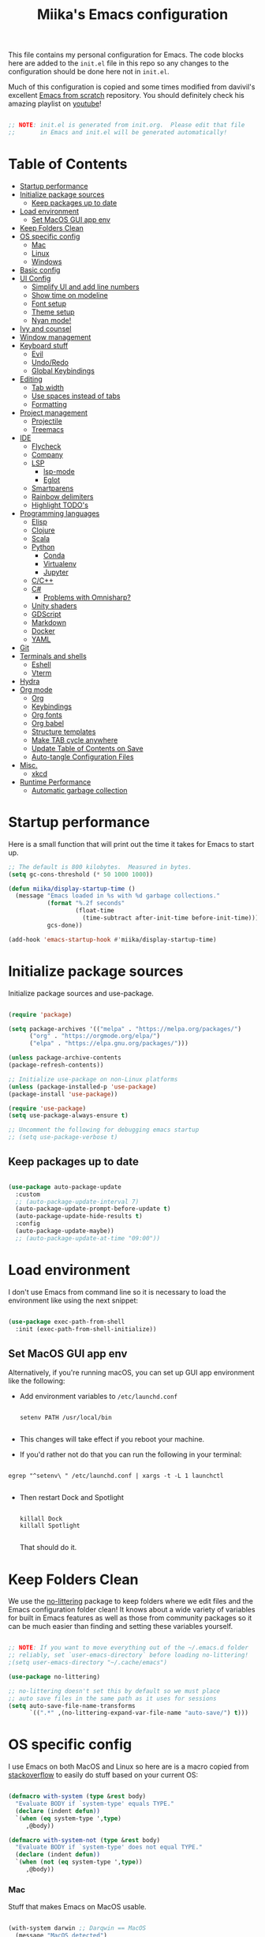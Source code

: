 #+TITLE: Miika's Emacs configuration
#+PROPERTY: header-args:emacs-lisp :tangle ./init.el :mkdirp yes
#+STARTITLETUP: overview

This file contains my personal configuration for Emacs. The code blocks here are added to the =init.el= file in this repo so any changes to the configuration should be done here not in =init.el=.

Much of this configuration is copied and some times modified from davivil's excellent [[https://github.com/daviwil/emacs-from-scratch][Emacs from scratch]] repository. You should definitely check his amazing playlist on [[https://www.youtube.com/playlist?list=PLEoMzSkcN8oPH1au7H6B7bBJ4ZO7BXjSZ][youtube]]!

#+begin_src emacs-lisp

  ;; NOTE: init.el is generated from init.org.  Please edit that file
  ;;       in Emacs and init.el will be generated automatically!

#+end_src

* Table of Contents
:PROPERTIES:
:TOC:      :include all :ignore this
:END:
:CONTENTS:
- [[#startup-performance][Startup performance]]
- [[#initialize-package-sources][Initialize package sources]]
  - [[#keep-packages-up-to-date][Keep packages up to date]]
- [[#load-environment][Load environment]]
  - [[#set-macos-gui-app-env][Set MacOS GUI app env]]
- [[#keep-folders-clean][Keep Folders Clean]]
- [[#os-specific-config][OS specific config]]
  - [[#mac][Mac]]
  - [[#linux][Linux]]
  - [[#windows][Windows]]
- [[#basic-config][Basic config]]
- [[#ui-config][UI Config]]
  - [[#simplify-ui-and-add-line-numbers][Simplify UI and add line numbers]]
  - [[#show-time-on-modeline][Show time on modeline]]
  - [[#font-setup][Font setup]]
  - [[#theme-setup][Theme setup]]
  - [[#nyan-mode][Nyan mode!]]
- [[#ivy-and-counsel][Ivy and counsel]]
- [[#window-management][Window management]]
- [[#keyboard-stuff][Keyboard stuff]]
  - [[#evil][Evil]]
  - [[#undoredo][Undo/Redo]]
  - [[#global-keybindings][Global Keybindings]]
- [[#editing][Editing]]
  - [[#tab-width][Tab width]]
  - [[#use-spaces-instead-of-tabs][Use spaces instead of tabs]]
  - [[#formatting][Formatting]]
- [[#project-management][Project management]]
  - [[#projectile][Projectile]]
  - [[#treemacs][Treemacs]]
- [[#ide][IDE]]
  - [[#flycheck][Flycheck]]
  - [[#company][Company]]
  - [[#lsp][LSP]]
    - [[#lsp-mode][lsp-mode]]
    - [[#eglot][Eglot]]
  - [[#smartparens][Smartparens]]
  - [[#rainbow-delimiters][Rainbow delimiters]]
  - [[#highlight-todos][Highlight TODO's]]
- [[#programming-languages][Programming languages]]
  - [[#elisp][Elisp]]
  - [[#clojure][Clojure]]
  - [[#scala][Scala]]
  - [[#python][Python]]
    - [[#conda][Conda]]
    - [[#virtualenv][Virtualenv]]
    - [[#jupyter][Jupyter]]
  - [[#cc][C/C++]]
  - [[#c][C#]]
    - [[#problems-with-omnisharp][Problems with Omnisharp?]]
  - [[#unity-shaders][Unity shaders]]
  - [[#gdscript][GDScript]]
  - [[#markdown][Markdown]]
  - [[#docker][Docker]]
  - [[#yaml][YAML]]
- [[#git][Git]]
- [[#terminals-and-shells][Terminals and shells]]
  - [[#eshell][Eshell]]
  - [[#vterm][Vterm]]
- [[#hydra][Hydra]]
- [[#org-mode][Org mode]]
  - [[#org][Org]]
  - [[#keybindings][Keybindings]]
  - [[#org-fonts][Org fonts]]
  - [[#org-babel][Org babel]]
  - [[#structure-templates][Structure templates]]
  - [[#make-tab-cycle-anywhere][Make TAB cycle anywhere]]
  - [[#update-table-of-contents-on-save][Update Table of Contents on Save]]
  - [[#auto-tangle-configuration-files][Auto-tangle Configuration Files]]
- [[#misc][Misc.]]
  - [[#xkcd][xkcd]]
- [[#runtime-performance][Runtime Performance]]
  - [[#automatic-garbage-collection][Automatic garbage collection]]
:END:

* Startup performance

Here is a small function that will print out the time it takes for Emacs to start up.

#+begin_src emacs-lisp
  ;; The default is 800 kilobytes.  Measured in bytes.
  (setq gc-cons-threshold (* 50 1000 1000))

  (defun miika/display-startup-time ()
    (message "Emacs loaded in %s with %d garbage collections."
             (format "%.2f seconds"
                     (float-time
                       (time-subtract after-init-time before-init-time)))
             gcs-done))

  (add-hook 'emacs-startup-hook #'miika/display-startup-time)

#+end_src

* Initialize package sources

   Initialize package sources and use-package.

  #+begin_src emacs-lisp

    (require 'package)

    (setq package-archives '(("melpa" . "https://melpa.org/packages/")
          ("org" . "https://orgmode.org/elpa/")
          ("elpa" . "https://elpa.gnu.org/packages/")))

    (unless package-archive-contents
    (package-refresh-contents))

    ;; Initialize use-package on non-Linux platforms
    (unless (package-installed-p 'use-package)
    (package-install 'use-package))

    (require 'use-package)
    (setq use-package-always-ensure t)

    ;; Uncomment the following for debugging emacs startup
    ;; (setq use-package-verbose t)

  #+end_src

** Keep packages up to date

#+begin_src emacs-lisp

  (use-package auto-package-update
    :custom
    ;; (auto-package-update-interval 7)
    (auto-package-update-prompt-before-update t)
    (auto-package-update-hide-results t)
    :config
    (auto-package-update-maybe))
    ;; (auto-package-update-at-time "09:00"))

#+end_src

* Load environment

I don't use Emacs from command line so it is necessary to load the environment like using the next snippet:

#+begin_src emacs-lisp

  (use-package exec-path-from-shell
    :init (exec-path-from-shell-initialize))

#+end_src

** Set MacOS GUI app env

Alternatively, if you're running macOS, you can set up GUI app environment like the following:

- Add environment variables to =/etc/launchd.conf=

  #+begin_src shell

  setenv PATH /usr/local/bin

  #+end_src

- This changes will take effect if you reboot your machine.
- If you'd rather not do that you can run the following in your terminal:

#+begin_src shell

  egrep "^setenv\ " /etc/launchd.conf | xargs -t -L 1 launchctl

#+end_src

- Then restart Dock and Spotlight

  #+begin_src shell

  killall Dock
  killall Spotlight

  #+end_src

  That should do it.

* Keep Folders Clean

We use the [[https://github.com/emacscollective/no-littering/blob/master/no-littering.el][no-littering]] package to keep folders where we edit files and the Emacs configuration folder clean!  It knows about a wide variety of variables for built in Emacs features as well as those from community packages so it can be much easier than finding and setting these variables yourself.

#+begin_src emacs-lisp

  ;; NOTE: If you want to move everything out of the ~/.emacs.d folder
  ;; reliably, set `user-emacs-directory` before loading no-littering!
  ;(setq user-emacs-directory "~/.cache/emacs")

  (use-package no-littering)

  ;; no-littering doesn't set this by default so we must place
  ;; auto save files in the same path as it uses for sessions
  (setq auto-save-file-name-transforms
        `((".*" ,(no-littering-expand-var-file-name "auto-save/") t)))

#+end_src

* OS specific config

I use Emacs on both MacOS and Linux so here are is a macro copied from [[https://stackoverflow.com/a/26137517][stackoverflow]] to easily do stuff based on your current OS:

#+begin_src emacs-lisp

  (defmacro with-system (type &rest body)
    "Evaluate BODY if `system-type' equals TYPE."
    (declare (indent defun))
    `(when (eq system-type ',type)
       ,@body))

  (defmacro with-system-not (type &rest body)
    "Evaluate BODY if `system-type' does not equal TYPE."
    (declare (indent defun))
    `(when (not (eq system-type ',type))
       ,@body))

#+end_src

*** Mac

Stuff that makes Emacs on MacOS usable.

#+begin_src emacs-lisp

    (with-system darwin ;; Darqwin == MacOS
      (message "MacOS detected")
      (setq mac-option-key-is-meta nil
            mac-command-key-is-meta t
            mac-command-modifier 'meta
            mac-option-modifier 'none
            miika/default-font "Monoid"
            miika/org-font "Monoid"
            miika/default-font-height 120))

#+end_src

*** Linux

#+begin_src emacs-lisp

    (with-system gnu/linux
      (message "Linux detected")
      (setq miika/default-font "Monoid NF"
            miika/org-font "Monoid NF"
            miika/default-font-height 110))

#+end_src

*** Windows

Yeah, I know.

#+begin_src emacs-lisp

  (if (eq system-type 'windows-nt)
    (progn
      (message "Windows detected")
      (setq miika/init-file-path "c:/Users/mamoi/AppData/Roaming/.emacs.d/init.org"))
    (setq miika/init-file-path (expand-file-name "~/.emacs.d/init.org")))

#+end_src

#+RESULTS:
: c:/Users/mamoi/AppData/Roaming/.emacs.d/init.org
* Basic config
Random stuff I can't seem to place anywhere else.

#+begin_src emacs-lisp

  ;; Make ESC quit prompts
  (global-set-key (kbd "<escape>") 'keyboard-escape-quit)


  (defun miika/open-user-init-file ()
    "Edit emacs config, in another window."
    (interactive)
    (find-file miika/init-file-path))


  ;; todo highlighting
  (use-package hl-todo
  :config (hl-todo-mode))


  (add-hook 'before-save-hook 'delete-trailing-whitespace)

  (use-package command-log-mode
    :commands command-log-mode)

  ;; Hide native comp warnings
  (setq native-comp-async-report-warnings-errors nil)

#+end_src

* UI Config
** Simplify UI and add line numbers

  #+begin_src emacs-lisp

    (setq inhibit-startup-message t)
    (tool-bar-mode -1)
    (scroll-bar-mode -1)
    (tooltip-mode -1)
    (set-fringe-mode 5) ;; Padding on sides
    (menu-bar-mode -1)
    ;; (setq visible-bell 1)
    (setq ring-bell-function 'ignore)


    (show-paren-mode 1)



    (column-number-mode)
    (global-display-line-numbers-mode t)
    (setq display-line-numbers-type 'relative)


    ;; Disable line numbers from some modes
    (dolist (mode '(org-mode-hook
                    term-mode-hook
                    eshell-mode-hook
                    vterm-mode-hook
                    jupyter-repl-mode-hook
                    ))
    (add-hook mode (lambda () (display-line-numbers-mode 0))))

  #+end_src

** Show time on modeline

#+begin_src emacs-lisp

  (display-time-mode 1)

#+end_src

** Font setup

- On mac run

  #+begin_src shell

    brew tap homebrew/cask-fonts
    brew install font-monoid # TODO: Fix to nerd font

  #+end_src

  #+begin_src emacs-lisp

    (set-face-attribute 'default nil :font miika/default-font :height miika/default-font-height :weight 'light)

  #+end_src

** Theme setup

#+begin_src emacs-lisp

  (use-package doom-themes
    :config
    ;; Global settings (defaults)
    (setq doom-themes-enable-bold t    ; if nil, bold is universally disabled
          doom-themes-enable-italic t) ; if nil, italics is universally disabled
    (load-theme 'doom-solarized-light t)

    ;; Enable flashing mode-line on errors
    ;; (doom-themes-visual-bell-config)

    ;; Enable custom neotree theme (all-the-icons must be installed!)
    (doom-themes-neotree-config)
    ;; or for treemacs users
    (setq doom-themes-treemacs-theme "doom-colors") ; use the colorful treemacs theme
    (doom-themes-treemacs-config)

    ;; Corrects (and improves) org-mode's native fontification.
    (doom-themes-org-config))


  (use-package doom-modeline
    :ensure t
    :init (doom-modeline-mode 1)
    :custom ((doom-modeline-height 15)))

  ;; NOTE: The first time you load your configuration on a new machine, you'll
  ;; need to run the following command interactively so that mode line icons
  ;; display correctly:
  ;;
  ;; M-x all-the-icons-install-fonts
  (use-package all-the-icons)

#+end_src

** Nyan mode!

#+begin_src emacs-lisp
  (use-package nyan-mode
    :init (nyan-mode t)
    :config
    (setq nyan-animate-nyancat t
          nyan-wavy-trail t))
#+end_src

* Ivy and counsel

#+begin_src emacs-lisp

  (use-package ivy
    :diminish
    :bind (("C-s" . swiper)
           :map ivy-minibuffer-map
           ("TAB" . ivy-alt-done)
           ("C-l" . ivy-alt-done)
           ("M-j" . ivy-next-line)
           ("M-k" . ivy-previous-line)
           :map ivy-switch-buffer-map
           ("C-k" . ivy-previous-line)
           ("C-l" . ivy-done)
           ("C-d" . ivy-switch-buffer-kill)
           :map ivy-reverse-i-search-map
           ("C-k" . ivy-previous-line)
           ("C-d" . ivy-reverse-i-search-kill))
    :config
    :init (ivy-mode 1))



  (use-package which-key
    :defer 0
    :diminish wich-key-mode
    :config
      (setq which-key-idle-delay 0.3)
      (which-key-mode))

  (use-package ivy-rich
    :after ivy
    :config (ivy-rich-mode 1))

  (use-package counsel
    :after ivy
    :bind (("M-x" . counsel-M-x)
           ("C-x b" . counsel-ibuffer)
           ("C-x C-f" . counsel-find-file)
           :map minibuffer-local-map
           ("C-r" . 'counsel-minibuffer-history))
    :config
    (setq counsel-find-file-ignore-regexp "\\(?:^[#.]\\)\\|\\(?:[#~]$\\)\\|\\(?:^Icon?\\)"))

  (use-package ivy-prescient
    :after counsel
    :custom
    (ivy-prescient-enable-filtering nil)
    :config
    ;; Uncomment the following line to have sorting remembered across sessions!
    (prescient-persist-mode 1)
    (ivy-prescient-mode 1))

  (use-package helpful
    :commands (helpful-callable helpful-variable helpful-command helpful-key)
    :custom
    (counsel-describe-function-function #'helpful-callable)
    (counsel-describe-variable-function #'helpful-variable)
    :bind
    ([remap describe-function] . counsel-describe-function)
    ([remap describe-command] . helpful-command)
    ([remap describe-variable] . counsel-describe-variable)
    ([remap describe-key] . helpful-key))

#+end_src

* Window management

#+begin_src emacs-lisp

  (defun miika/focus-next-window-or-open-new ()
    "Move focus to the next window or opens a new window if only one is open."
    (interactive)
    (when (one-window-p)
      (evil-window-vsplit))
    (evil-window-next nil))

#+end_src

* Keyboard stuff
** Evil

Welcome to the dark side ;)

#+begin_src emacs-lisp

  (defun miika/visual-shift-left ()
    "Make shifting not loose focus"
    (interactive)
    (call-interactively 'evil-shift-left)
    (evil-normal-state)
    (evil-visual-restore))

  (defun miika/visual-shift-right ()
    "Make shifting not loose focus"
    (interactive)
    (call-interactively 'evil-shift-right)
    (evil-normal-state)
    (evil-visual-restore))



  (use-package evil
    :init
    (setq evil-want-integration t)
    (setq evil-want-keybinding nil)
    (setq evil-want-C-u-scroll t)
    (setq evil-want-C-i-jump nil)
    :config
    (evil-mode 1)
    (define-key evil-insert-state-map (kbd "C-g") 'evil-normal-state)
    (define-key evil-insert-state-map (kbd "C-h") 'evil-delete-backward-char-and-join)
    (define-key evil-normal-state-map (kbd "ä" ) 'evil-backward-paragraph)
    (define-key evil-visual-state-map (kbd "ä" ) 'evil-backward-paragraph)
    (define-key evil-normal-state-map (kbd "ö" ) 'evil-forward-paragraph)
    (define-key evil-visual-state-map (kbd "ö" ) 'evil-forward-paragraph)
    (define-key evil-normal-state-map (kbd "å") 'evil-first-non-blank)
    (define-key evil-visual-state-map (kbd "å") 'evil-first-non-blank)
    (define-key evil-normal-state-map (kbd "Å") 'evil-last-non-blank)
    (define-key evil-visual-state-map (kbd "Å") 'evil-last-non-blank)
    (define-key evil-visual-state-map (kbd ">") 'miika/visual-shift-right)
    (define-key evil-visual-state-map (kbd "<") 'miika/visual-shift-left)

    ;; Use visual line motions even outside of visual-line-mode buffers
    (evil-global-set-key 'motion "j" 'evil-next-visual-line)
    (evil-global-set-key 'motion "k" 'evil-previous-visual-line)

    (evil-set-initial-state 'messages-buffer-mode 'normal)
    (evil-set-initial-state 'dashboard-mode 'normal)
    (setq evil-want-keybinding nil))


  (use-package evil-collection
    :after evil
    :config
    (evil-collection-init))

  (use-package evil-commentary
    :after evil
    :init (evil-commentary-mode))

  (use-package evil-snipe
    :config
      (evil-snipe-mode +1)
      (evil-snipe-override-mode +1)
      (evil-define-key 'visual evil-snipe-local-mode-map "z" 'evil-snipe-s)
      (evil-define-key 'visual evil-snipe-local-mode-map "Z" 'evil-snipe-S))

  (use-package evil-multiedit
    :config (evil-multiedit-default-keybinds))

  (use-package evil-easymotion)

#+end_src

** Undo/Redo

#+begin_src emacs-lisp

  (use-package undo-fu
    :config
    (define-key evil-normal-state-map "u" 'undo-fu-only-undo)
    (define-key evil-normal-state-map "\C-r" 'undo-fu-only-redo))

#+end_src

** Global Keybindings

Global keybindings live here. You can find mode specific keybindings by the configuration of those modes.

#+begin_src emacs-lisp

  (use-package general
    :config

    (general-define-key
      :states 'insert
      :keymaps 'override
      "M-j" 'company-select-next
      "M-k" 'company-select-previous)

    (general-create-definer miika/leader-keys
      ;; :keymaps '(normal visual emacs)
      :states '(normal visual emacs)
      :prefix "SPC")

    (general-define-key
     :states '(normal visual emacs)
     :keymaps 'override
     "/" '(swiper :which-key "swiper"))

    (miika/leader-keys
      ":" '(counsel-M-x :which-key "M-x")
      ";" '(eval-expression :which-key "Eval expression")
      "." '(find-file :which-key "Find file in current dir")
      ;; "." '(projectile-find-file :which-key "Find file in project")
      "SPC" '(:keymap evilem-map :which-key "Easy motion")
      "SPC s" '(evil-avy-goto-char
                :keymaps: 'override)
      "SPC S" '(evil-avy-goto-char-2
                :keymaps: 'override)

      ;; "/" '(swiper :which-key "swiper")

      "x" '(:keymap ctl-x-map :which-key "C-x")
      "c" '(:keymap mode-specific-map :which-key "C-c")
      "h" '(:keymap help-map :which-key "Help")

      ;; Buffers
      "b" '(:ignore t :which-key "Buffer")
      "bb" '(counsel-switch-buffer :which-key "Switch to buffer")
      "bv" '(miika/switch-to-vterm-buffer :which-key "Switch to vterm buffer")
      "bk" '(kill-current-buffer :which-key "Kill current buffer")
      "bl" '(evil-switch-to-windows-last-buffer :which-key "Next buffer")

      ;; Toggle
      "t" '(:ignore t :which-key "Toggle")
      "tt" '(counsel-load-theme :which-key "Load theme")
      "ts" '(hydra-text-scale/body :which-key "Scale text")
      "te" '(treemacs :which-key "Toggle treemacs")


      ;; Window management
      "w" '(:keymap evil-window-map :package evil)
      "ww" '(miika/focus-next-window-or-open-new
             :keymaps 'override
             :which-key "Focus on next window or open new")

      ;; Files
      "f" '(:ignore t :which-key "File")
      "fi" '(miika/open-user-init-file :which-key "Open init.el")
      "ff" '(projectile-find-file :which-key "Find file in project")
      ;; "ff" '(find-file :which-key "Find file")
      ;; "f ." '(projectile-find-file-in-directory :which-key "Find file in dir")

      ;; Mode stuff
      "m" '(:ignore t :which-key "Mode")
      "mf" '(:ignore t :which-key "Format")

      ;; Magit
      "g" '(:ignore t :which-key "Magit")
      "gg" '(magit-status :which-key "Git status")
      "gb" '(magit-branch :which-key "Git branch")
      "gF" '(magit-fetch :which-key "Git pull")

      ;; Projects
      "p" '(:keymap projectile-command-map :package projectile)

      ;; UI
      "u" '(:ignore t :which-key "UI")

      ;; Terminal
      "i" '(:ignore t :which-key "Terminal")
      "ii" '(miika/multi-vterm-dedicated-toggle :which-key "Toggle dedicated vterm")
      "it" '(miika/multi-vterm :which-key "Open new vterm")
      "io" '(multi-vterm-next :which-key "Next vterm")
      "iu" '(multi-vterm-prev :which-key "Prev vterm")
      ))


#+end_src

* Editing
** Tab width

Set global tab width to 2 spaces. Change it by language basis if other lengths desired.

#+begin_src emacs-lisp
  (setq-default tab-width 2)
  (setq-default evil-shift-width tab-width)
#+end_src

** Use spaces instead of tabs

#+begin_src emacs-lisp
  (setq-default indent-tabs-mode nil)
#+end_src

** Formatting

#+begin_src emacs-lisp

  (use-package format-all
    :commands (format-all-buffer format-all-mode))

#+end_src

* Project management

** Projectile

Setup projectile for powerful project management.

#+begin_src emacs-lisp

  (use-package projectile
    :diminish projectile-mode
    :config (projectile-mode)
    :custom ((projectile-completion-system 'ivy))
    ;; :bind-keymap
    ;; ("SPC p" . projectile-command-map)
    :init
    ;; NOTE: Set this to the folder where you keep your Git repos!
    (setq projectile-project-search-path '("~/dev" "~/learning"))
    (setq projectile-switch-project-action #'projectile-dired)
    :config
    (setq projectile-globally-ignored-directories (append '(".bloop" ".bsp" ".metals" "target") projectile-globally-ignored-directories))
    (setq projectile-globally-ignored-files (append '(".#*" "#*") projectile-globally-ignored-files))
    (setq projectile-enable-caching nil))

  (use-package counsel-projectile
    :config (counsel-projectile-mode))

#+end_src

** Treemacs

#+begin_src emacs-lisp

  (use-package treemacs
    :commands treemacs)

#+end_src

* IDE

Stuff that makes Emacs behave more like an IDE.

** Flycheck

#+begin_src emacs-lisp

  (use-package flycheck
    :defer t
    :config (global-flycheck-mode))

#+end_src

** Company

Autocompletion

#+begin_src emacs-lisp

  (defun miika/company-complete-selection ()
    "Insert the selected candidate or the first if none are selected.
      From: https://www.reddit.com/r/emacs/comments/kmeuft/companymode_not_autocompleting_first_candidate/"
    (interactive)
    (if company-selection
        (company-complete-selection)
      (company-complete-number 1)))

  (use-package company
      ;; :after (lsp-mode emacs-lisp-mode)
      :hook ((emacs-lisp-mode . company-mode)
            (lsp-mode . company-mode))
      :bind
      (:map company-active-map
            ("<tab>" . miika/company-complete-selection))
      :custom
      (company-minimum-prefix-length 1)
      (company-idle-delay 0.1))

    ;; Nicer UI
    (use-package company-box
      :hook (company-mode . company-box-mode))

#+end_src

** LSP

#+begin_src emacs-lisp

  ;; (use-package lsp-mode
  ;;   ;; Optional - enable lsp-mode automatically in scala files
  ;;   :commands (lsp lsp-deferred)
  ;;   :hook
  ;;   (scala-mode . lsp)
  ;;   ;; (lsp-mode . lsp-lens-mode)
  ;;   :init
  ;;   (setq lsp-enable-file-watchers nil
  ;;         lsp-enable-folding nil
  ;;         lsp-enable-text-document-color nil
  ;;         lsp-enable-indentation nil
  ;;         lsp-enable-on-type-formatting nil
  ;;         lsp-keymap-prefix "C-c l")

  ;;   :config
  ;;   ;; Uncomment following section if you would like to tune lsp-mode performance according to
  ;;   ;; https://emacs-lsp.github.io/lsp-mode/page/performance/
  ;;   (setq gc-cons-threshold 100000000) ;; 100mb
  ;;   (setq read-process-output-max (* 1024 1024)) ;; 1mb
  ;;   (setq lsp-idle-delay 0.500)
  ;;   (setq lsp-log-io nil)
  ;;   (setq lsp-prefer-flymake nil)
  ;;   (setq lsp-headerline-breadcrumb-enable nil)
  ;;   (setq lsp-completion-mode t)
  ;;   (miika/leader-keys
  ;;     :keymap lsp-mode-map
  ;;     "mfa" '(lsp-format-buffer :which-key "Format buffer")
  ;;     "mfr" '(lsp-format-region :which-key "Format region")
  ;;     "ud" '(miika/toggle-lsp-ui-doc :which-key "Toggle lsp-ui-doc")
  ;;     "r" '(:ignore t :which-key "Refactor")
  ;;     "rr" '(lsp-rename :which-key "Rename symbol")))

  ;; (use-package lsp-ui
  ;;   :after lsp-mode
  ;;   :config
  ;;   (setq lsp-ui-doc-enable nil
  ;;         lsp-ui-doc-position 'at-point
  ;;         lsp-ui-doc-delay 0.0
  ;;         lsp-ui-doc-show-with-cursor nil
  ;;         lsp-ui-doc-show-with-mouse nil
  ;;         lsp-ui-sideline-show-diagnostics t
  ;;         lsp-ui-sideline-ignore-duplicate t
  ;;         lsp-ui-sideline-show-code-actions nil
  ;;         lsp-ui-doc-show-with-mouse nil))


  ;; (defun miika/toggle-lsp-ui-doc ()
  ;;   "Show lsp-ui-doc if if it is hidden and hides if not."
  ;;   (interactive)
  ;;   (if (lsp-ui-doc--visible-p)
  ;;       (lsp-ui-doc-hide)
  ;;     (lsp-ui-doc-show)))

  ;; (use-package posframe
  ;;   :after lsp-ui)

  ;; (use-package dap-mode
  ;;     :commands dap-debug
  ;;     :hook
  ;;     (lsp-mode . dap-mode)
  ;;     (lsp-mode . dap-ui-mode))

  (use-package eglot
    :ensure t
    :config
    ;; (eglot-work)
    (miika/leader-keys
      :keymap eglot-mode-map
      "r" '(:ignore t :which-key "Refactor")
      "rr" '(eglot-rename :which-key "Rename symbol")))

#+end_src

#+RESULTS:

** Smartparens

#+begin_src emacs-lisp

  (use-package smartparens
    :after evil
    :config
    (smartparens-global-mode t)
    (add-hook 'emacs-lisp-mode-hook #'smartparens-strict-mode)
    (sp-pair "'" nil :actions :rem))

  (use-package evil-smartparens
    :after smartparens
    :config
    (add-hook 'smartparens-enabled-hook #'evil-smartparens-mode))

#+end_src

** Rainbow delimiters

#+begin_src emacs-lisp

  (use-package rainbow-delimiters)

#+end_src

** Highlight TODO's

#+begin_src emacs-lisp

  (use-package hl-todo
    :ensure t
    :config
    (setq global-hl-todo-mode t))

#+end_src

* Programming languages

This section of the config contains configuration for specific programming languages.

** Elisp

#+begin_src emacs-lisp

  (miika/leader-keys
    :keymaps 'emacs-lisp-mode-map
    :states '(normal visual)
    ;; Eval
    "e" '(:ignore t :which-key "Eval")
    "ed" '(eval-defun :which-key "Eval defun")
    "er" '(eval-region :which-key "Eval region")
    "eb" '(eval-region :which-key "Eval buffer"))

  (add-hook 'emacs-lisp-mode-hook #'rainbow-delimiters-mode)

#+end_src

** Scala

#+begin_src emacs-lisp

  (use-package scala-mode
    :mode "\\.scala\\'"
    :interpreter
    ("scala" . scala-mode)
    :hook ((scala-mode . eglot-ensure))
    :config
    (miika/leader-keys
      :keymap scala-mode-map
      "mfa" '(eglot-format-buffer :which-key "Format buffer")
      "mfr" '(eglot-format :which-key "Format Region")))



  (use-package sbt-mode
    :after scala-mode
    :commands sbt-start sbt-command
    :config
    ;; WORKAROUND: https://github.com/ensime/emacs-sbt-mode/issues/31

    ;; allows using SPACE when in the minibuffer
    (substitute-key-definition
     'minibuffer-complete-word
     'self-insert-command
     minibuffer-local-completion-map)
     ;; sbt-supershell kills sbt-mode:  https://github.com/hvesalai/emacs-sbt-mode/issues/152
    (setq sbt:program-options '("-Dsbt.supershell=false")))

  ;; (use-package lsp-metals
  ;;   :after scala-mode
  ;;   :config
  ;;   (setq lsp-metals-treeview-show-when-views-received nil))

#+end_src

** Python

Remember to install =pyls= for lsp to work with python.

#+begin_src shell

  pip install --user "python-language-server[all]"

#+end_src

#+begin_src emacs-lisp

  (defun miika/open-ipython-repl ()
    "Open an IPython REPL."
    (interactive)
    (require 'python)
    (let ((python-shell-interpreter "ipython")
          (python-shell-interpreter-args "-i --simple-prompt --no-color-info"))
      (pop-to-buffer
        (process-buffer (run-python nil nil t)))))

  (setq python-shell-interpreter (expand-file-name "~/miniconda3/bin/python"))

  (use-package python-black
    :demand t
    :after python)

  (defun miika/python-setup ()
    "Setup Python"
    (setq python-indent-guess-indent-offset t)
    (setq python-indent-guess-indent-offset-verbose nil)
    (setq python-indent-offset 4)
    ;; (setq lsp-completion-mode t)
    (miika/leader-keys
      :keymap 'python-mode-map
      "mw" '(conda-env-activate :which-key "Workon enviroment")
      ;; "mw" '(pyvenv-workon :which-key "Workon enviroment")
      "ms" '(:ignore t :which-key "Shell")
      "mss" '(run-python :which-key"Python shell")
      "msi" '(miika/open-ipython-repl :which-key "Ipython shell")
      "msj" '(miika/open-jupyter-repl :which-key "Jupyter shell")
      "msr" '(python-shell-send-region :which-key "Send region")
      "msd" '(python-shell-send-defun :which-key "Send defun")
      "msb" '(python-shell-send-buffer :which-key "Send buffer")
      "msf" '(python-shell-send-file :which-key "Send file")
      "mfa" '(python-black-buffer :which-key "Format buffer")
      "mfr" '(python-black-format-region :which-ley "Format region"))
    (message "Python mode activated"))

  (add-hook 'python-mode-hook 'miika/python-setup)
  (add-hook 'python-mode-hook 'eglot-ensure)
  (add-hook 'python-mode-hook 'company-mode)

#+end_src

*** Conda

#+begin_src emacs-lisp

  (defun miika/lsp-restart-if-on ()
    "Restarts LSP if it is already on"
    (if (bound-and-true-p lsp-mode)
        (lsp-restart-workspace)))

  (defun miika/eglot-restart-if-on ()
    "Restarts LSP if it is already on"
    (if (bound-and-true-p eglot)
        (eglot-reconnect)))

  (defun miika/python-after-env-activate-setup ()
    "Sets up python after evirnoment activation"
    ;; (setq python-shell-interpreter (expand-file-name "bin/python" conda-env-current-name))
    ;; (setq python-shell-interpreter (expand-file-name "bin/python" pyvenv-virtual-env))
    ;; (setq lsp-pyls-plugins-jedi-use-pyenv-environment)
    ;; (miika/lsp-restart-if-on)
    (miika/eglot-restart-if-on))

  (use-package conda
    :commands (conda-env-activate
               conda-env-list)
    :config
    (custom-set-variables
     '(conda-anaconda-home (expand-file-name "~/miniconda3/")))
    (setq conda-env-home-directory (expand-file-name "~/miniconda3/"))
    (conda-env-initialize-interactive-shells)
    (conda-env-autoactivate-mode t)
    (add-to-list 'global-mode-string
                 '(conda-env-current-name (" conda:" conda-env-current-name " "))
                 'append)
    (conda-env-initialize-eshell)
    ;; Make sure lsp is started/restarted after conda env is initialized
    (add-hook 'conda-postactivate-hook #'miika/python-after-env-activate-setup)
    :after conda)

#+end_src

*** Virtualenv

#+begin_src emacs-lisp
  (setenv "WORKON_HOME" (expand-file-name "~/miniconda3/envs"))

  ;; (use-package pyvenv
  ;;   ;; :diminish
  ;;   :config
  ;;   (setq pyvenv-mode-line-indicator
  ;;         '(pyvenv-virtual-env-name ("[venv:" pyvenv-virtual-env-name "] ")))
  ;;     (add-hook 'pyvenv-post-activate-hooks #'miika/python-after-env-activate-setup)
  ;;   (pyvenv-mode +1))

#+end_src

*** Jupyter

 The command =jupyter-run-repl= asks for a kernel but I wanted it to automatically load a kernel with the same display name as the current conda environment. The custom functions below achieve this.


#+begin_src emacs-lisp

  (defun miika/jupyter-run-repl (kernel-name &optional repl-name associate-buffer client-class display)
    "Same as jupyter-run-repl but non interactive call finds kernelspecs with display name instead of kernel name."
    (interactive (list (car (jupyter-completing-read-kernelspec
                             nil current-prefix-arg))
                       (when current-prefix-arg
                         (read-string "REPL Name: "))
                       t nil t))
    (or client-class (setq client-class 'jupyter-repl-client))
    (jupyter-error-if-not-client-class-p client-class 'jupyter-repl-client)
    (unless (called-interactively-p 'interactive)
      (or (when-let* ((name (car (miika/jupyter-find-kernelspecs-by-display-name kernel-name))))
            (setq kernel-name name))
          (error "No kernel found for prefix (%s), run python -m ipykernel install --user --name=$CONDA_DEFAULT_ENV to install kernell from conda env" kernel-name)))
    ;; For `jupyter-start-new-kernel', we don't require this at top-level since
    ;; there are many ways to interact with a kernel, e.g. through a notebook
    ;; server, and we don't want to load any unnecessary files.
    (require 'jupyter-kernel-process-manager)
    (cl-destructuring-bind (_manager client)
        (jupyter-start-new-kernel kernel-name client-class)
      (jupyter-bootstrap-repl client repl-name associate-buffer display)))

  (defun miika/jupyter-find-kernelspecs-by-display-name (name &optional refresh)
    "Find jupyter kernel specs by display name"
    (let* ((specs (jupyter-available-kernelspecs refresh))
           (display-names (if (null specs) (error "No kernelspecs available")
                            (mapcar (lambda (k) (plist-get (cddr k) :display_name))
                               specs))))
      (nth (- (length display-names)
              (length (member name display-names)))
           specs)))

  (defun miika/open-jupyter-repl ()
    "Open a Jupyter REPL:"
    (interactive)
    (miika/jupyter-run-repl conda-env-current-name))

  (use-package jupyter
    :commands (miika/open-jupyter-repl
               miika/run-jupyter-repl
               jupyter-run-server-repl
               jupyter-run-repl
               jupyter-server-list-kernels))

#+end_src

** C/C++
#+begin_src emacs-lisp

  (setq-default c-basic-offset 4)

  (use-package clang-format
    :commands (clang-format-buffer clang-format-region))

  (use-package cc-mode
    :config
    (add-hook 'c-mode-hook 'lsp)
    (add-hook 'c++-mode-hook 'lsp)
    (with-eval-after-load 'lsp-mode
      (require 'dap-cpptools))
    (miika/leader-keys
      :keymaps '(c++-mode-map c-mode-map)
      "mc" '(compile :which-key "Compile file")
      "mfa" '(clang-format-buffer :which-key "Format buffer")
      "mfr" '(clang-format-region :which-key "Format region")))

#+end_src

** C#

Unity tip: Sometimes the omnisharp server doesn't work. Try rebuilding the project and regenerating project files.

#+begin_src emacs-lisp

  (use-package csharp-mode
    :mode "\\.cs\\'"
    :config
    (add-hook 'csharp-mode-hook 'eglot-ensure))

;; https://github.com/joaotavora/eglot/issues/241

#+end_src

*** Problems with Omnisharp?

- Make sure that you installed =mono-devel= (at least on ubuntu based systems).
- Make sure you don't have other mono's or dotnet-sdk's installed (such as =mono-complete=).
- Go tho where you've installed omnisharp (probably at =~/.emacs/var/lsp/sever/server/omnisharp-roslyn/<version>=).
- Edit the =run= file so that the =mono_cmd= variable points to *GLOBAL* mono installation.

** Unity shaders

#+begin_src emacs-lisp

      (use-package shader-mode
        :mode "\\.shader\\'"
        :mode "\\.compute\\'")

#+end_src


** GDScript

Develop games with Godot!

#+begin_src emacs-lisp

  ;; https://github.com/godotengine/emacs-gdscript-mode#known-issues
  (defun lsp--gdscript-ignore-errors (original-function &rest args)
    "Ignore the error message resulting from Godot not replying to the `JSONRPC' request."
    (if (string-equal major-mode "gdscript-mode")
        (let ((json-data (nth 0 args)))
          (if (and (string= (gethash "jsonrpc" json-data "") "2.0")
                   (not (gethash "id" json-data nil))
                   (not (gethash "method" json-data nil)))
              nil ; (message "Method not found")
            (apply original-function args)))
      (apply original-function args)))
  ;; Runs the function `lsp--gdscript-ignore-errors` around `lsp--get-message-type` to suppress unknown notification errors.

  (use-package gdscript-mode
    :mode "\\.gd\\'"
    :config
    (add-hook 'gdscript-mode-hook 'lsp-deferred)
    (advice-add #'lsp--get-message-type :around #'lsp--gdscript-ignore-errors)
    (setq gdscript-godot-executable (expand-file-name "~/bin/godot")))

#+end_src

** Markdown

#+begin_src emacs-lisp
  (use-package markdown-preview-mode
    :after (markdown-mode))
#+end_src

** Docker

#+begin_src emacs-lisp

  (use-package dockerfile-mode
    :mode "Dockerfile\\'")

  (use-package docker-compose-mode)

#+end_src

** YAML

#+begin_src emacs-lisp

  (use-package yaml-mode)

#+end_src


* Git

#+begin_src emacs-lisp

  (use-package magit
    :commands magit-status
    :config
    (add-hook 'magit-mode-hook 'turn-off-evil-snipe-override-mode))

  (use-package ediff
    :after magit
    :config
    (setq ediff-split-window-function 'split-window-horizontally))

#+end_src

* Terminals and shells

Why use external terminals when everything you need is right here in Emacs ;)

** Eshell

This is a work in progress.

#+begin_src emacs-lisp

    (defun miika/configure-eshell ()
      ;; Save command history when commands are entered
      (add-hook 'eshell-pre-command-hook 'eshell-save-some-history)

      ;; Truncate buffer for performance
      (add-to-list 'eshell-output-filter-functions 'eshell-truncate-buffer)

      (setq eshell-history-size         10000
            eshell-buffer-maximum-lines 10000
            eshell-hist-ignoredups t
            eshell-scroll-to-bottom-on-input t))

    (use-package eshell-git-prompt
      :after eshell)

    (use-package eshell
      :hook (eshell-first-time-mode . miika/configure-eshell)
      :config
      (with-eval-after-load 'esh-opt
        (setq eshell-destroy-buffer-when-process-dies t)
        (setq eshell-visual-commands '("htop" "zsh" "vim")))

      ;; (eshell-git-prompt-use-theme 'powerline)
    )

#+end_src

** Vterm

Very nice terminal emulation :ok_hand:

TODO: Better documentation of the huge code block below.

#+begin_src emacs-lisp

  (defun eshell-exec-in-vterm (&rest args)
    "https://git.jeremydormitzer.com/jdormit/dotfiles/commit/b7c4e383a2a3d8a0140376e9ebb76a3b7897848a"
      (let* ((program (car args))
              (buf (generate-new-buffer
                      (concat "*" (file-name-nondirectory program) "*"))))
          (with-current-buffer buf
          (vterm-mode)
          (vterm-send-string (concat (s-join " " args) "\n")))
          (switch-to-buffer buf)))

  ;; vterm doesn't work on windows sadly
  (with-system-not 'windows-nt

    (use-package multi-vterm
      :ensure t)

    (use-package vterm
      :after (multi-vterm)
      :commands (vterm vterm-other-window vterm-mode)
      :config
      (with-eval-after-load 'em-term
        (defun eshell-exec-visual (&rest args)
          (apply #'eshell-exec-in-vterm args)))
      (setq term-prompt-regexp "^[^#$%>\n]*[#$%>] *")  ;; Set this to match your custom shell prompt
      (setq vterm-shell "zsh")                       ;; Set this to customize the shell to launch
      (setq vterm-max-scrollback 10000)))

  (defun miika/switch-to-vterm-buffer ()
    "Switch to a vterm buffer, or create one."
    (interactive)
    (ivy-read "Vterm buffer: " (counsel--buffers-with-mode #'vterm-mode)
              :action #'miika/switch-to-vterm
              :caller 'miika/switch-to-vterm-buffer))

  (defun miika/switch-to-vterm (name)
    "Display vterm buffer with NAME and select its window.
  Reuse any existing window already displaying the named buffer.
  If there is no such buffer, start a new `vterm' with NAME."
    (if (get-buffer name)
        (pop-to-buffer name '((display-buffer-reuse-window
                               display-buffer-same-window)
                              (inhibit-same-window . nil)
                              (reusable-frames . visible)))
      (let ((default-directory (miika/get-project-root-dir)))
        (vterm name))))

  (defun miika/multi-vterm ()
    "Create new vterm buffer but open in project root if possible."
    (interactive)
    (let* ((default-directory (miika/get-project-root-dir))
           (vterm-buffer (multi-vterm-get-buffer)))
      (setq multi-vterm-buffer-list (nconc multi-vterm-buffer-list (list vterm-buffer)))
      (set-buffer vterm-buffer)
      (multi-vterm-internal)
      (switch-to-buffer vterm-buffer)))

  (defun miika/get-project-root-dir ()
    "Get the root directory of the current project if available."
      (project-root
       (or (project-current) `(transient . ,default-directory))))

  (defun miika/multi-vterm-dedicated-toggle ()
    "Toggle dedicated `multi-vterm' window but in project root."
    (interactive)
    (if (multi-vterm-dedicated-exist-p)
        (multi-vterm-dedicated-close)
      (miika/multi-vterm-dedicated-open)))

  (defun miika/multi-vterm-dedicated-open ()
    "Open dedicated `multi-vterm' window but in project root."
    (interactive)
    (if (not (multi-vterm-dedicated-exist-p))
        (if (multi-vterm-buffer-exist-p multi-vterm-dedicated-buffer)
            (unless (multi-vterm-window-exist-p multi-vterm-dedicated-window)
              (multi-vterm-dedicated-get-window))
          (let ((default-directory (miika/get-project-root-dir)))
            (setq multi-vterm-dedicated-buffer (multi-vterm-get-buffer 'dedicated)))
          (set-buffer (multi-vterm-dedicated-get-buffer-name))
          (multi-vterm-dedicated-get-window)
          (multi-vterm-internal)))
    (set-window-buffer multi-vterm-dedicated-window (get-buffer (multi-vterm-dedicated-get-buffer-name)))
    (set-window-dedicated-p multi-vterm-dedicated-window t)
    (select-window multi-vterm-dedicated-window)
    (message "`multi-vterm' dedicated window has exist."))

#+end_src

* Hydra

#+begin_src emacs-lisp

  (use-package hydra)

  (defhydra hydra-text-scale (:timeout 4)
    "scale text"
    ("j" text-scale-increase "in")
    ("k" text-scale-decrease "out")
    ("f" nil "finished" :exit t))

#+end_src

* Org mode

** Org

#+begin_src emacs-lisp

  (defun miika/org-mode-setup ()
    (org-indent-mode)
    (variable-pitch-mode 1)
    (visual-line-mode 1))

  (use-package org
    :hook (org-mode . miika/org-mode-setup)
    :config
    (setq org-ellipsis " ▾")
    (miika/org-font-setup))

  (use-package org-bullets
    :after org
    :hook (org-mode . org-bullets-mode)
    ;; :custom
    ;; (org-bullets-bullet-list '("◉" "○" "●" "○" "●" "○" "●"))
    )


  (defun miika/org-mode-visual-fill ()
    (setq visual-fill-column-width 100
          visual-fill-column-center-text t)
    (visual-fill-column-mode 1))

  (with-eval-after-load 'org
    (org-babel-do-load-languages
      'org-babel-load-languages
      '((emacs-lisp . t))))

  ;; (use-package visual-fill-column
  ;;   :hook (org-mode . miika/org-mode-visual-fill))

#+end_src

** Keybindings

#+begin_src emacs-lisp

  (miika/leader-keys
    :states '(normal visual)
    :keymap 'org-mode-map
    "e" '(:ignore t :which-key "Execute")
    "ed" '(org-babel-execute-src-block :which-key "Execute code block")
    "eb" '(org-babel-execute-buffer :which-key "Execute buffer")
    "me" '(org-edit-special :which-key "Edit Special"))

#+end_src

** Org fonts

#+begin_src emacs-lisp

  ;; Org-mode
  (defun miika/org-font-setup ()
    ;; Replace list hyphen with dot
    (font-lock-add-keywords 'org-mode
                            '(("^ *\\([-]\\) "
                               (0 (prog1 () (compose-region (match-beginning 1) (match-end 1) "•"))))))

    ;; Set faces for heading levels
    (dolist (face '((org-level-1 . 1.2)
                    (org-level-2 . 1.1)
                    (org-level-3 . 1.05)
                    (org-level-4 . 1.0)
                    (org-level-5 . 1.1)
                    (org-level-6 . 1.1)
                    (org-level-7 . 1.1)
                    (org-level-8 . 1.1)))
      (set-face-attribute (car face) nil :font miika/org-font :weight 'regular :height (cdr face)))

    ;; Ensure that anything that should be fixed-pitch in Org files appears that way
    (set-face-attribute 'org-block nil :foreground nil :inherit 'fixed-pitch)
    (set-face-attribute 'org-code nil   :inherit '(shadow fixed-pitch))
    (set-face-attribute 'org-table nil   :inherit '(shadow fixed-pitch))
    (set-face-attribute 'org-verbatim nil :inherit '(shadow fixed-pitch))
    (set-face-attribute 'org-special-keyword nil :inherit '(font-lock-comment-face fixed-pitch))
    (set-face-attribute 'org-meta-line nil :inherit '(font-lock-comment-face fixed-pitch))
    (set-face-attribute 'org-checkbox nil :inherit 'fixed-pitch))

#+end_src

** Org babel

  To execute or export code in org-mode code blocks, you’ll need to set up org-babel-load-languages for each language you’d like to use. [[https://orgmode.org/worg/org-contrib/babel/languages.html][This page]] documents all of the languages that you can use with =org-babel=.

  #+begin_src emacs-lisp

    (with-eval-after-load 'org
      (org-babel-do-load-languages
      'org-babel-load-languages
      '((emacs-lisp . t)))

      (setq org-confirm-babel-evaluate nil))

  #+end_src

** Structure templates

   Snippets for Org-mode.

  #+begin_src emacs-lisp

    (with-eval-after-load 'org
      (require 'org-tempo)

      (add-to-list 'org-structure-template-alist '("sh" . "src shell"))
      (add-to-list 'org-structure-template-alist '("el" . "src emacs-lisp"))
      (add-to-list 'org-structure-template-alist '("js" . "src javascript")))

  #+end_src

** Make TAB cycle anywhere

#+begin_src emacs-lisp

  (setq org-cycle-emulate-tab nil)

#+end_src

** Update Table of Contents on Save

#+begin_src emacs-lisp

  (use-package org-make-toc
    :hook (org-mode . org-make-toc-mode))

#+end_src

** Auto-tangle Configuration Files

This snippet adds a hook to =org-mode= buffers so that =miika/org-babel-tangle-config= gets executed each time such a buffer gets saved.  This function checks to see if the file being saved is the init.org file you're looking at right now, and if so, automatically exports the configuration here to the associated output files.

#+begin_src emacs-lisp

  ;; Automatically tangle our Emacs.org config file when we save it
  (defun miika/org-babel-tangle-config ()
    (when (string-equal (buffer-file-name)
                        miika/init-file-path)
      ;; Dynamic scoping to the rescue
      (let ((org-confirm-babel-evaluate nil))
        (org-babel-tangle))))

  (add-hook 'org-mode-hook (lambda () (add-hook 'after-save-hook #'miika/org-babel-tangle-config)))

#+end_src

* Misc.
** xkcd

Read xkcd comics in Emacs!

#+begin_src emacs-lisp

  (use-package xkcd
    :commands (xkcd-get xkcd)
    :config
    (general-define-key
     :states '(normal emacs)
     :keymaps 'xkcd-mode-map
     "h" 'xkcd-prev
     "l" 'xkcd-next
     "r" 'xkcd-rand))

#+end_src

* Runtime Performance

Dial the GC threshold back down so that garbage collection happens more frequently but in less time.

#+begin_src emacs-lisp

  ;; Make gc pauses faster by decreasing the threshold.
  (setq gc-cons-threshold (* 2 1000 1000))

#+end_src

** Automatic garbage collection

Sneaky garbage collection with [[https://gitlab.com/koral/gcmh][GCMH]]. Should boost performance.

#+begin_src emacs-lisp

  (use-package gcmh
    :init (gcmh-mode 1))

#+end_src
